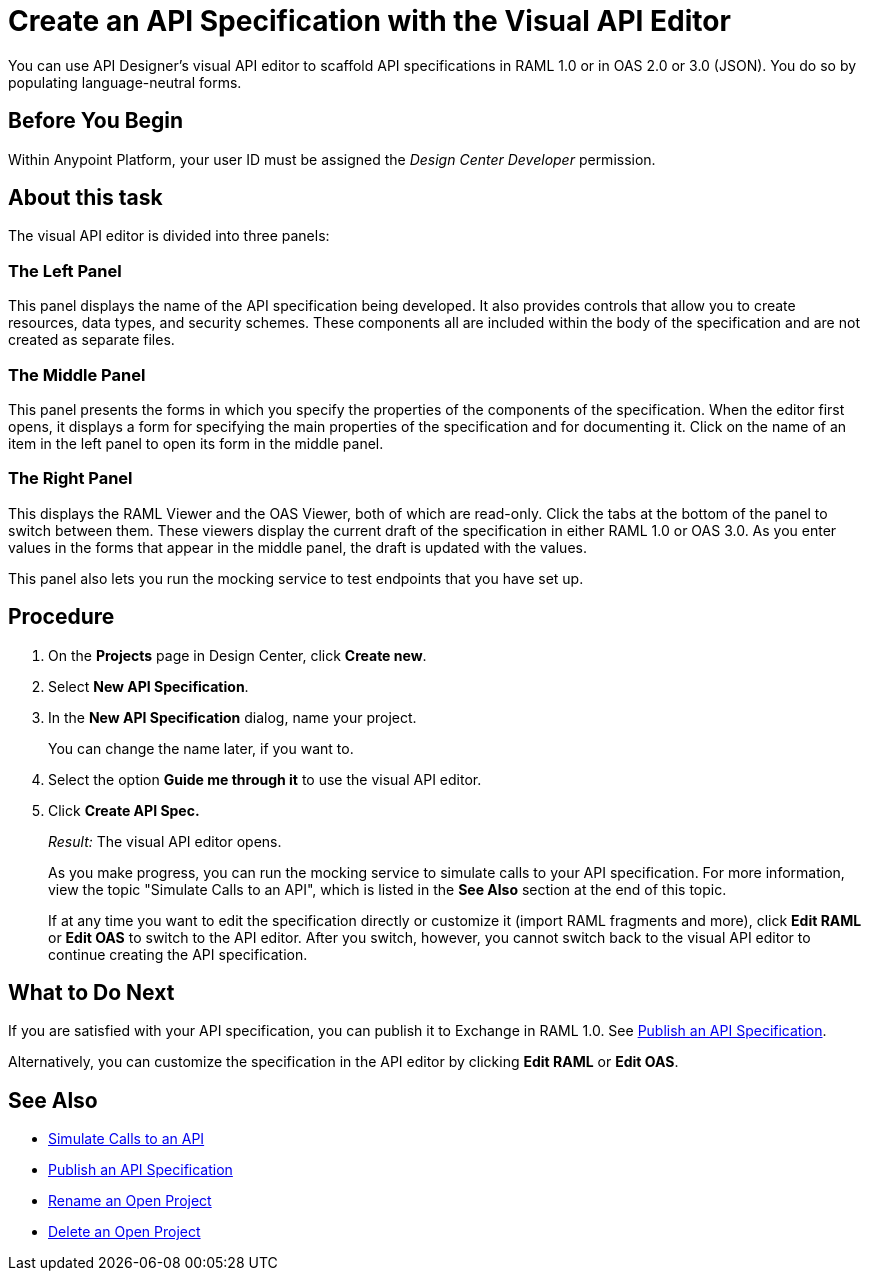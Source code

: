 = Create an API Specification with the Visual API Editor
:page-aliases: design-api-v-concept.adoc, design-data-type-v-task.adoc, design-raml-api-v-task.adoc, design-resource-v-task.adoc, exit-visual-edit-task.adoc

You can use API Designer's visual API editor to scaffold API specifications in RAML 1.0 or in OAS 2.0 or 3.0 (JSON). You do so by populating language-neutral forms.

== Before You Begin

Within Anypoint Platform, your user ID must be assigned the _Design Center Developer_ permission.

== About this task

The visual API editor is divided into three panels:

=== The Left Panel

This panel displays the name of the API specification being developed. It also provides controls that allow you to create resources, data types, and security schemes. These components all are included within the body of the specification and are not created as separate files.

=== The Middle Panel

This panel presents the forms in which you specify the properties of the components of the specification. When the editor first opens, it displays a form for specifying the main properties of the specification and for documenting it. Click on the name of an item in the left panel to open its form in the middle panel.

=== The Right Panel

This displays the RAML Viewer and the OAS Viewer, both of which are read-only. Click the tabs at the bottom of the panel to switch between them. These viewers display the current draft of the specification in either RAML 1.0 or OAS 3.0. As you enter values in the forms that appear in the middle panel, the draft is updated with the values.

This panel also lets you run the mocking service to test endpoints that you have set up.


== Procedure

. On the *Projects* page in Design Center, click *Create new*.
. Select *New API Specification*.
. In the *New API Specification* dialog, name your project. 
+
You can change the name later, if you want to.

. Select the option *Guide me through it* to use the visual API editor.
. Click *Create API Spec.*
+
_Result:_ The visual API editor opens.
+
As you make progress, you can run the mocking service to simulate calls to your API specification. For more information, view the topic "Simulate Calls to an API", which is listed in the *See Also* section at the end of this topic.
+
If at any time you want to edit the specification directly or customize it (import RAML fragments and more), click *Edit RAML*  or *Edit OAS* to switch to the API editor. After you switch, however, you cannot switch back to the visual API editor to continue creating the API specification.


== What to Do Next

If you are satisfied with your API specification, you can publish it to Exchange in RAML 1.0. See xref:design-publish.adoc[Publish an API Specification].

Alternatively, you can customize the specification in the API editor by clicking *Edit RAML*  or *Edit OAS*.

== See Also
* xref:design-mocking-service.adoc[Simulate Calls to an API]
* xref:design-publish.adoc[Publish an API Specification]
* xref:design-rename-project.adoc[Rename an Open Project]
* xref:design-delete-project.adoc[Delete an Open Project]
